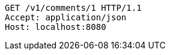 [source,http,options="nowrap"]
----
GET /v1/comments/1 HTTP/1.1
Accept: application/json
Host: localhost:8080

----